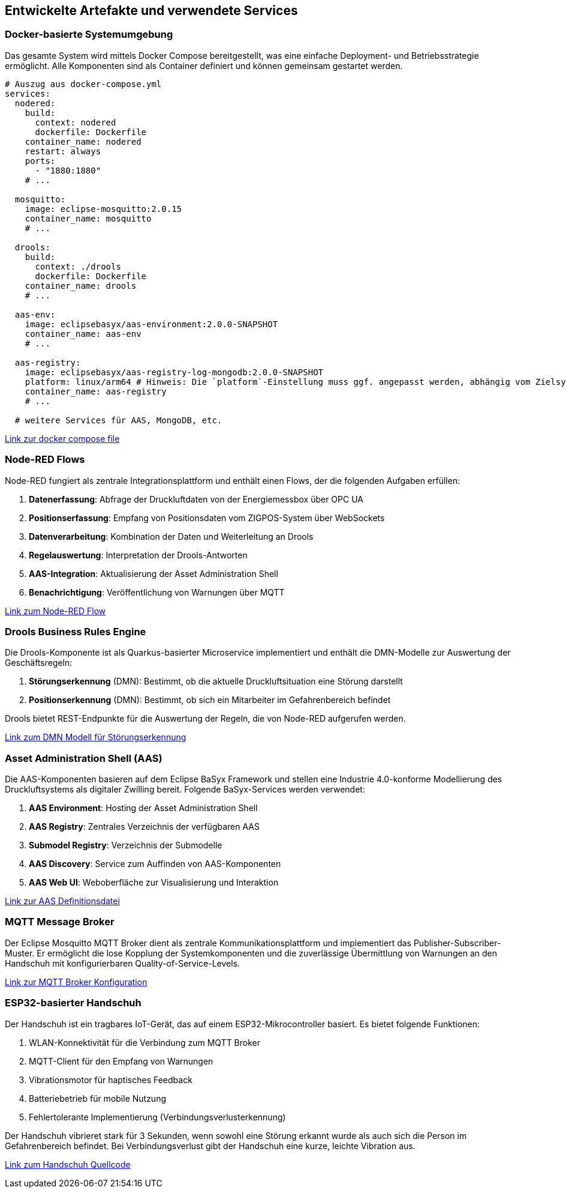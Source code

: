 == Entwickelte Artefakte und verwendete Services

=== Docker-basierte Systemumgebung

Das gesamte System wird mittels Docker Compose bereitgestellt, was eine einfache Deployment- und Betriebsstrategie ermöglicht. Alle Komponenten sind als Container definiert und können gemeinsam gestartet werden.

[source,yaml]
----
# Auszug aus docker-compose.yml
services:
  nodered:
    build:
      context: nodered
      dockerfile: Dockerfile
    container_name: nodered
    restart: always
    ports:
      - "1880:1880"
    # ...

  mosquitto:
    image: eclipse-mosquitto:2.0.15
    container_name: mosquitto
    # ...

  drools:
    build:
      context: ./drools
      dockerfile: Dockerfile
    container_name: drools
    # ...

  aas-env:
    image: eclipsebasyx/aas-environment:2.0.0-SNAPSHOT
    container_name: aas-env
    # ...

  aas-registry:
    image: eclipsebasyx/aas-registry-log-mongodb:2.0.0-SNAPSHOT
    platform: linux/arm64 # Hinweis: Die `platform`-Einstellung muss ggf. angepasst werden, abhängig vom Zielsystem.
    container_name: aas-registry
    # ...

  # weitere Services für AAS, MongoDB, etc.
----

link:https://github.com/a-schulz/bpa-energiemessbox/blob/main/pi/docker-compose.yml[Link zur docker compose file]

=== Node-RED Flows

Node-RED fungiert als zentrale Integrationsplattform und enthält einen Flows, der die folgenden Aufgaben erfüllen:

1. *Datenerfassung*: Abfrage der Druckluftdaten von der Energiemessbox über OPC UA
2. *Positionserfassung*: Empfang von Positionsdaten vom ZIGPOS-System über WebSockets
3. *Datenverarbeitung*: Kombination der Daten und Weiterleitung an Drools
4. *Regelauswertung*: Interpretation der Drools-Antworten
5. *AAS-Integration*: Aktualisierung der Asset Administration Shell
6. *Benachrichtigung*: Veröffentlichung von Warnungen über MQTT

link:https://github.com/a-schulz/bpa-energiemessbox/blob/main/pi/nodered/data/flow.json[Link zum Node-RED Flow]

=== Drools Business Rules Engine

Die Drools-Komponente ist als Quarkus-basierter Microservice implementiert und enthält die DMN-Modelle zur Auswertung der Geschäftsregeln:

1. *Störungserkennung* (DMN): Bestimmt, ob die aktuelle Druckluftsituation eine Störung darstellt
2. *Positionserkennung* (DMN): Bestimmt, ob sich ein Mitarbeiter im Gefahrenbereich befindet

Drools bietet REST-Endpunkte für die Auswertung der Regeln, die von Node-RED aufgerufen werden.

link:https://github.com/a-schulz/bpa-energiemessbox/blob/main/pi/drools/kogito-examples-main/kogito-quarkus-examples/dmn-quarkus-example/src/main/resources/energiemessbox.dmn[Link zum DMN Modell für Störungserkennung]

=== Asset Administration Shell (AAS)

Die AAS-Komponenten basieren auf dem Eclipse BaSyx Framework und stellen eine Industrie 4.0-konforme Modellierung des Druckluftsystems als digitaler Zwilling bereit. Folgende BaSyx-Services werden verwendet:

1. *AAS Environment*: Hosting der Asset Administration Shell
2. *AAS Registry*: Zentrales Verzeichnis der verfügbaren AAS
3. *Submodel Registry*: Verzeichnis der Submodelle
4. *AAS Discovery*: Service zum Auffinden von AAS-Komponenten
5. *AAS Web UI*: Weboberfläche zur Visualisierung und Interaktion

link:https://github.com/a-schulz/bpa-energiemessbox/blob/main/pi/aas/energiebox.aasx[Link zur AAS Definitionsdatei]

=== MQTT Message Broker

Der Eclipse Mosquitto MQTT Broker dient als zentrale Kommunikationsplattform und implementiert das Publisher-Subscriber-Muster. Er ermöglicht die lose Kopplung der Systemkomponenten und die zuverlässige Übermittlung von Warnungen an den Handschuh mit konfigurierbaren Quality-of-Service-Levels.

link:https://github.com/a-schulz/bpa-energiemessbox/blob/main/pi/mosquitto/config/mosquitto.conf[Link zur MQTT Broker Konfiguration]

=== ESP32-basierter Handschuh

Der Handschuh ist ein tragbares IoT-Gerät, das auf einem ESP32-Mikrocontroller basiert. Es bietet folgende Funktionen:

1. WLAN-Konnektivität für die Verbindung zum MQTT Broker
2. MQTT-Client für den Empfang von Warnungen
3. Vibrationsmotor für haptisches Feedback
4. Batteriebetrieb für mobile Nutzung
5. Fehlertolerante Implementierung (Verbindungsverlusterkennung)

Der Handschuh vibrieret stark für 3 Sekunden, wenn sowohl eine Störung erkannt wurde als auch sich die Person im Gefahrenbereich befindet. Bei Verbindungsverlust gibt der Handschuh eine kurze, leichte Vibration aus.

link:https://github.com/a-schulz/bpa-energiemessbox/blob/main/esp32/src/main.cpp[Link zum Handschuh Quellcode]
